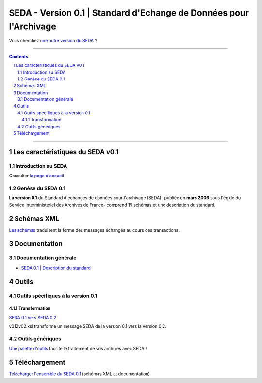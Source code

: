 #####
SEDA - Version 0.1 | Standard d'Echange de Données pour l'Archivage
#####



Vous cherchez `une autre version du SEDA <../main/README.rst#3historique-des-versions>`_ ?






.. section-numbering::

-------------------------------------------------------------

.. contents::



-------------------------------------------------------------



Les caractéristiques du SEDA v0.1
===================================

Introduction au SEDA
---------------

Consulter `la page d'accueil
<../../tree/main/>`_



Genèse du SEDA 0.1
---------------

**La version 0.1** du Standard d'échanges de données pour l'archivage (SEDA) -publiée en **mars 2006** sous l'égide du Service interministériel des Archives de France- comprend 15 schémas et une description du standard.




Schémas XML
===================================
`Les schémas </schema/>`_ traduisent la forme des messages échangés au cours des transactions.



Documentation
===================================


Documentation générale
---------------

* `SEDA 0.1 | Description du standard </doc/seda-0.1-description_standard.pdf>`_




Outils
===================================


Outils spécifiques à la version 0.1
---------------

Transformation
~~~~~~~~~~~~~~~~~~~~~~~~~~~

`SEDA 0.1 vers SEDA 0.2 </outils/transformation/SEDA_0.1_vers_SEDA_0.2/>`_

v012v02.xsl transforme un message SEDA de la version 0.1 vers la version 0.2.




Outils génériques
---------------

`Une palette d'outils <../../tree/outils/>`_ facilite le traitement de vos archives avec SEDA !



Téléchargement
===================================

`Télécharger l'ensemble du SEDA 0.1 <../../releases/tag/seda-0.1/>`_ (schémas XML et documentation)


